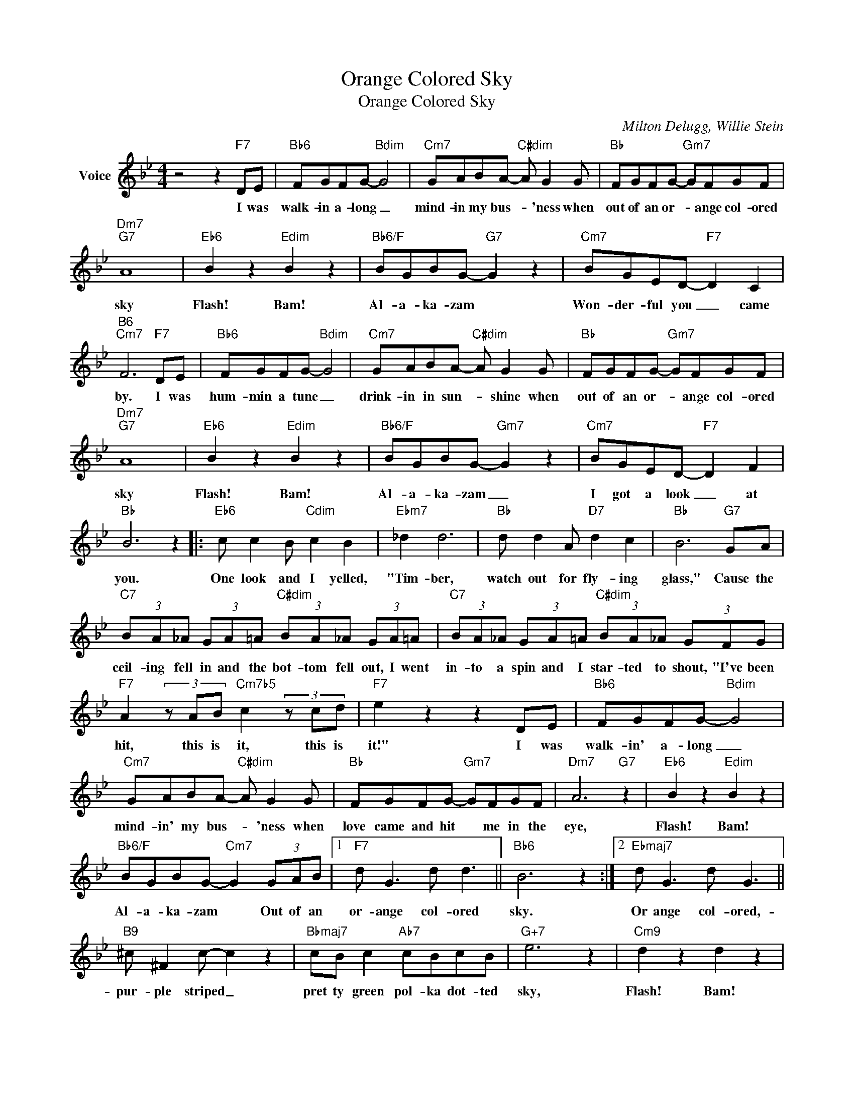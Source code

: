 X:1
T:Orange Colored Sky
T:Orange Colored Sky
C:Milton Delugg, Willie Stein
Z:All Rights Reserved
L:1/8
M:4/4
K:Bb
V:1 treble nm="Voice"
%%MIDI program 52
V:1
 z4 z2"F7" DE |"Bb6" FGFG-"Bdim" G4 |"Cm7" GABA-"C#dim" A G2 G |"Bb" FGFG-"Gm7" GFGF | %4
w: I was|walk- in a- long _|mind- in my bus- * 'ness when|out of an or- * ange col- ored|
"Dm7""G7" A8 |"Eb6" B2 z2"Edim" B2 z2 |"Bb6/F" BGBG-"G7" G2 z2 |"Cm7" BGED-"F7" D2 C2 | %8
w: sky|Flash! Bam!|Al- a- ka- zam *|Won- der- ful you _ came|
"B6""Cm7" F6"F7" DE |"Bb6" FGFG-"Bdim" G4 |"Cm7" GABA-"C#dim" A G2 G |"Bb" FGFG-"Gm7" GFGF | %12
w: by. I was|hum- min a tune _|drink- in in sun- * shine when|out of an or- * ange col- ored|
"Dm7""G7" A8 |"Eb6" B2 z2"Edim" B2 z2 |"Bb6/F" BGBG-"Gm7" G2 z2 |"Cm7" BGED-"F7" D2 F2 | %16
w: sky|Flash! Bam!|Al- a- ka- zam _|I got a look _ at|
"Bb" B6 z2 |:"Eb6" c c2 B"Cdim" c2 B2 |"Ebm7" _d2 d6 |"Bb" d d2 A"D7" d2 c2 |"Bb" B6"G7" GA | %21
w: you.|One look and I yelled,|"Tim- ber,|watch out for fly- ing|glass," Cause the|
"C7" (3BA_A (3GA=A"C#dim" (3BA_A (3GA=A |"C7" (3BA_A (3GA=A"C#dim" (3BA_A (3GFG | %23
w: ceil- ing fell in and the bot- tom fell out, I went|in- to a spin and I star- ted to shout, "I've been|
"F7" A2 (3z AB"Cm7b5" c2 (3z cd |"F7" e2 z2 z2 DE |"Bb6" FGFG-"Bdim" G4 | %26
w: hit, this is it, this is|it!" I was|walk- in' a- long _|
"Cm7" GABA-"C#dim" A G2 G |"Bb" FGFG-"Gm7" GFGF |"Dm7" A6"G7" z2 |"Eb6" B2 z2"Edim" B2 z2 | %30
w: mind- in' my bus- * 'ness when|love came and hit * me in the|eye,|Flash! Bam!|
"Bb6/F" BGBG-"Cm7" G2 (3GAB |1"F7" d G3 d d3 ||"Bb6" B6 z2 :|2"Ebmaj7" d G3 d G3 || %34
w: Al- a- ka- zam * Out of an|or- ange col- ored|sky.|Or ange col- ored,-|
"B9" ^c ^F2 c- c2 z2 |"Bbmaj7" cB c2"Ab7" cBcB |"G+7" e6 z2 |"Cm9" d2 z2 d2 z2 | %38
w: pur- ple striped _|pret ty green pol- ka dot- ted|sky,|Flash! Bam!|
"Cm9" ddGd- dG"F7" d2 |"Bb6""Ab9" B8- |"Bb6" B8 |] %41
w: Al- a- ka- zam * and good-|bye.-||

